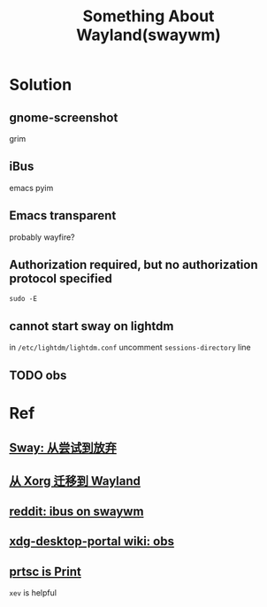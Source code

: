 #+TITLE: Something About Wayland(swaywm)
#+OPTIONS: toc:nil

* Solution
** gnome-screenshot
grim
** iBus
emacs pyim
** Emacs transparent
probably wayfire?
** Authorization required, but no authorization protocol specified
=sudo -E=
** cannot start sway on lightdm
in =/etc/lightdm/lightdm.conf= uncomment =sessions-directory= line
** TODO obs

* Ref
** [[https://coda.world/sway-explore-and-giveup][Sway: 从尝试到放弃]]
** [[https://shinta.ro/posts/migration-from-xorg-to-wayland/][从 Xorg 迁移到 Wayland]]
** [[https://www.reddit.com/r/swaywm/comments/djkj5m/ibus_on_swaywm/][reddit: ibus on swaywm]]
** [[https://github.com/emersion/xdg-desktop-portal-wlr/wiki/Screencast-Compatibility#obs][xdg-desktop-portal wiki: obs]]
** [[https://www.reddit.com/r/swaywm/comments/jdoo8m/how_do_i_find_out_the_names_of_certain_keys/][prtsc is Print]]
=xev= is helpful
